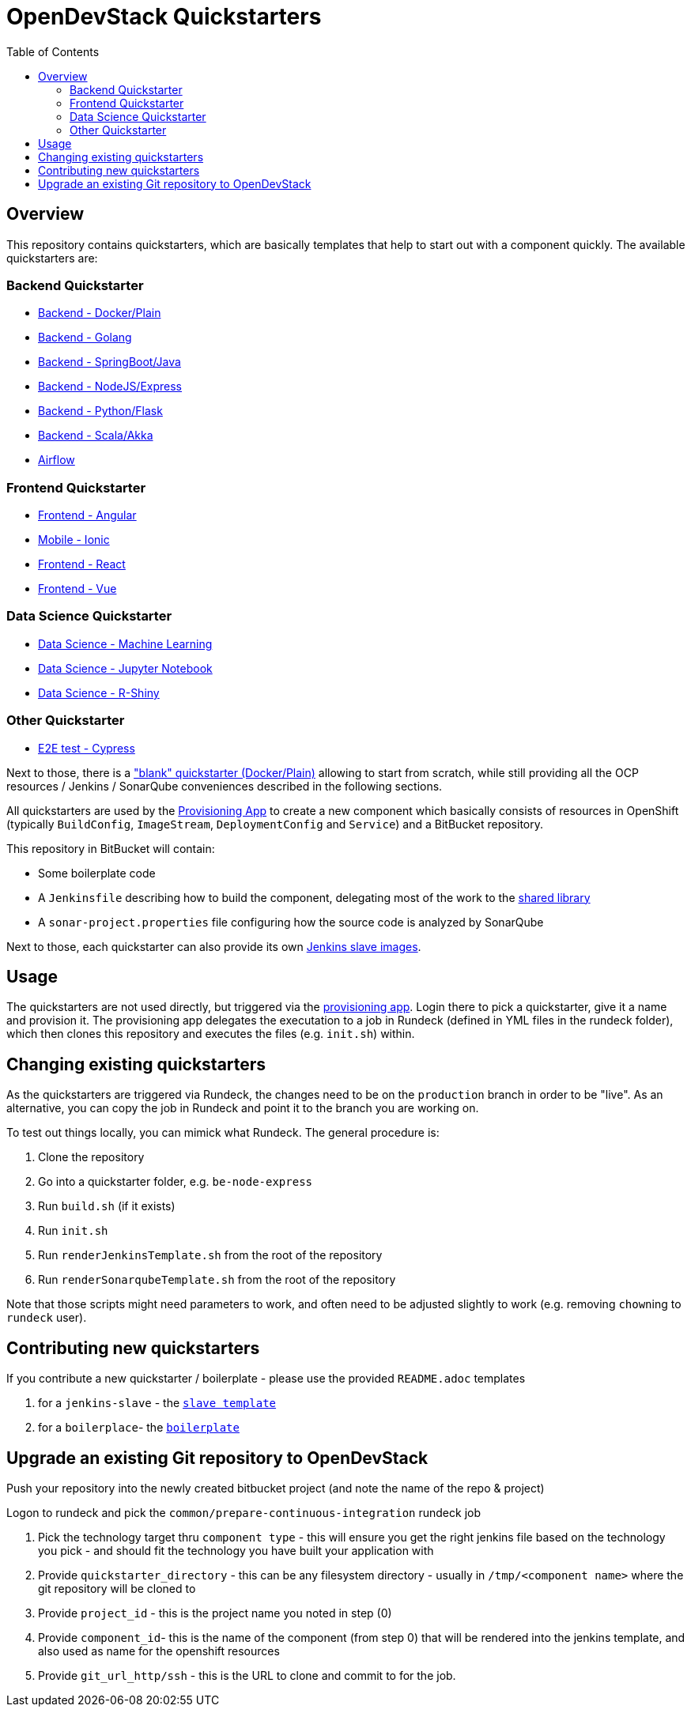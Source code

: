 :toc: macro

= OpenDevStack Quickstarters

toc::[]

== Overview

This repository contains quickstarters, which are basically templates that help to start out with a component quickly. The available quickstarters are:

=== Backend Quickstarter

* xref::docker-plain.adoc[Backend - Docker/Plain]
* xref::be-golang-plain.adoc[Backend - Golang]
* xref::be-java-springboot.adoc[Backend - SpringBoot/Java]
* xref::be-typescript-express.adoc[Backend - NodeJS/Express]
* xref::be-python-flask.adoc[Backend - Python/Flask]
* xref::be-scala-akka.adoc[Backend - Scala/Akka]
* xref::airflow-cluster.adoc[Airflow]

=== Frontend Quickstarter
* xref::fe-angular.adoc[Frontend - Angular]
* xref::fe-ionic.adoc[Mobile - Ionic]
* xref::fe-react.adoc[Frontend - React]
* xref::fe-vue.adoc[Frontend - Vue]

=== Data Science Quickstarter
* xref::ds-ml-service.adoc[Data Science - Machine Learning]
* xref::ds-jupyter-notebook.adoc[Data Science - Jupyter Notebook]
* xref::ds-rshiny.adoc[Data Science - R-Shiny]

=== Other Quickstarter
* xref::e2e-cypress.adoc[E2E test - Cypress]

Next to those, there is a xref::2.x/README.md["blank" quickstarter (Docker/Plain)] allowing to start from scratch, while still providing all the OCP resources / Jenkins / SonarQube conveniences described in the following sections.

All quickstarters are used by the https://github.com/opendevstack/ods-provisioning-app[Provisioning App] to create a new component which basically consists of resources in OpenShift (typically `BuildConfig`, `ImageStream`, `DeploymentConfig` and `Service`) and a BitBucket repository.

This repository in BitBucket will contain:

* Some boilerplate code
* A `Jenkinsfile` describing how to build the component, delegating most of the work to the xref:jenkins-shared-library:index.adoc[shared library]
* A `sonar-project.properties` file configuring how the source code is analyzed by SonarQube

Next to those, each quickstarter can also provide its own https://github.com/opendevstack/ods-quickstarters/tree/master/common/jenkins-slaves[Jenkins slave images].

== Usage

The quickstarters are not used directly, but triggered via the https://github.com/opendevstack/ods-provisioning-app[provisioning app]. Login there to pick
a quickstarter, give it a name and provision it. The provisioning app delegates the executation to a
job in Rundeck (defined in YML files in the rundeck folder), which then clones this repository and executes the files (e.g. `init.sh`) within.

== Changing existing quickstarters

As the quickstarters are triggered via Rundeck, the changes need to be on the `production` branch in order to be "live". As an alternative, you can copy the job in Rundeck and point it to the branch you
are working on.

To test out things locally, you can mimick what Rundeck. The general procedure is:

. Clone the repository
. Go into a quickstarter folder, e.g. `be-node-express`
. Run `build.sh` (if it exists)
. Run `init.sh`
. Run `renderJenkinsTemplate.sh` from the root of the repository
. Run `renderSonarqubeTemplate.sh` from the root of the repository

Note that those scripts might need parameters to work, and often need to be adjusted slightly to work (e.g. removing ``chown``ing to `rundeck` user).

== Contributing new quickstarters
If you contribute a new quickstarter / boilerplate - please use the provided `README.adoc` templates

. for a `jenkins-slave` - the https://github.com/opendevstack/ods-quickstarters/blob/master/docs/modules/quickstarters/pages/__JENKINS_SLAVE_TEMPLATE_README.adoc[`slave template`]
. for a `boilerplace`- the https://github.com/opendevstack/ods-quickstarters/blob/master/docs/modules/quickstarters/pages/__QS_BOILERPLATE_TEMPLATE_README.adoc[`boilerplate`]

== Upgrade an existing Git repository to OpenDevStack

Push your repository into the newly created bitbucket project (and note the name of the repo & project)

Logon to rundeck and pick the `common/prepare-continuous-integration` rundeck job

. Pick the technology target thru `component type` - this will ensure you get the right jenkins file based on the technology you pick - and should fit the technology you have built your application with
. Provide `quickstarter_directory` - this can be any filesystem directory - usually in `/tmp/<component name>` where the git repository will be cloned to
. Provide `project_id` - this is the project name you noted in step (0)
. Provide `component_id`- this is the name of the component (from step 0) that will be rendered into the jenkins template, and also used as name for the openshift resources
. Provide `git_url_http/ssh` - this is the URL to clone and commit to for the job.
